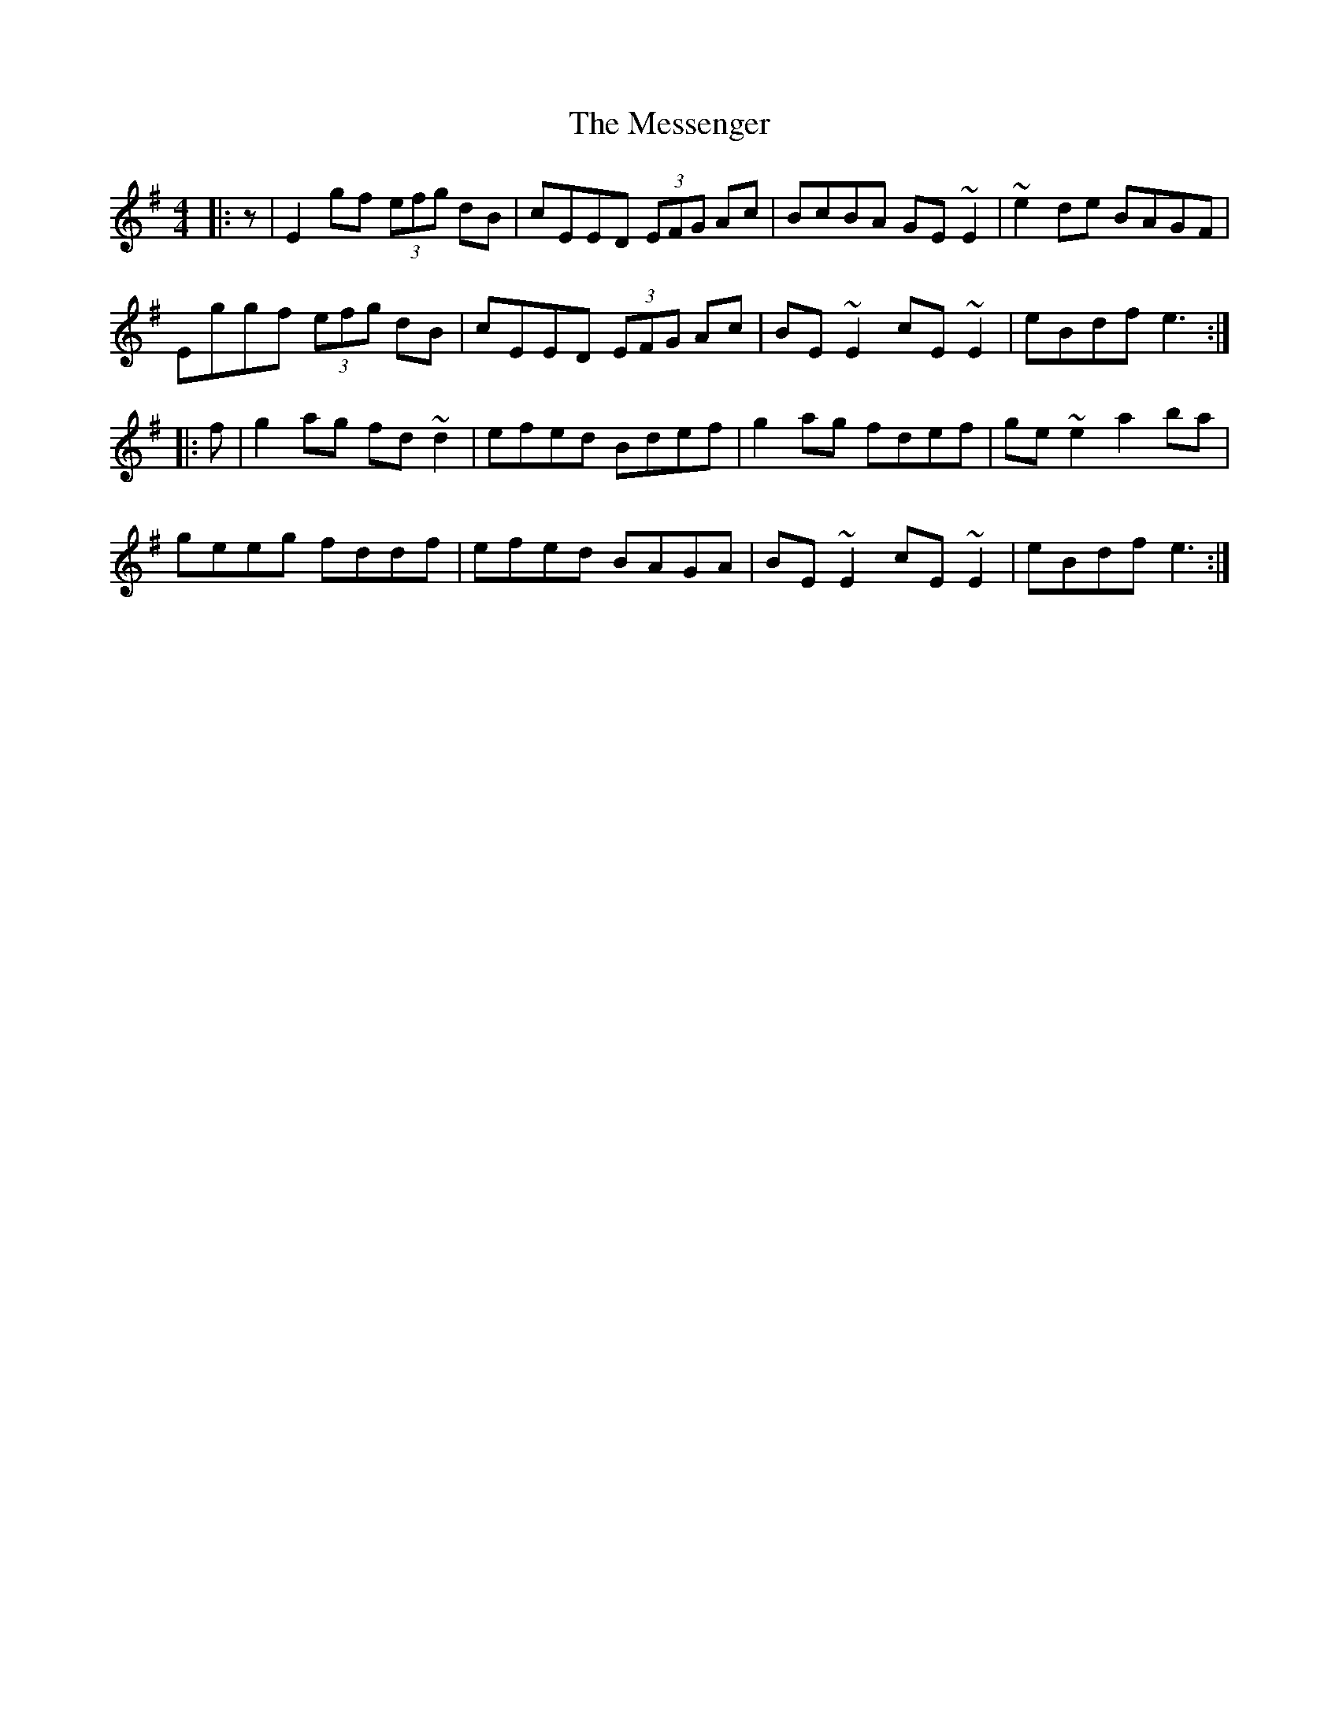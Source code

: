 X: 26445
T: Messenger, The
R: hornpipe
M: 4/4
K: Eminor
|:z|E2 gf (3efg dB|cEED (3EFG Ac|BcBA GE~E2|~e2de BAGF|
Eggf (3efg dB|cEED (3EFG Ac|BE~E2 cE~E2|eBdf e3:|
|:f|g2 ag fd~d2|efed Bdef|g2ag fdef|ge~e2 a2ba|
geeg fddf|efed BAGA|BE~E2 cE~E2|eBdf e3:|

